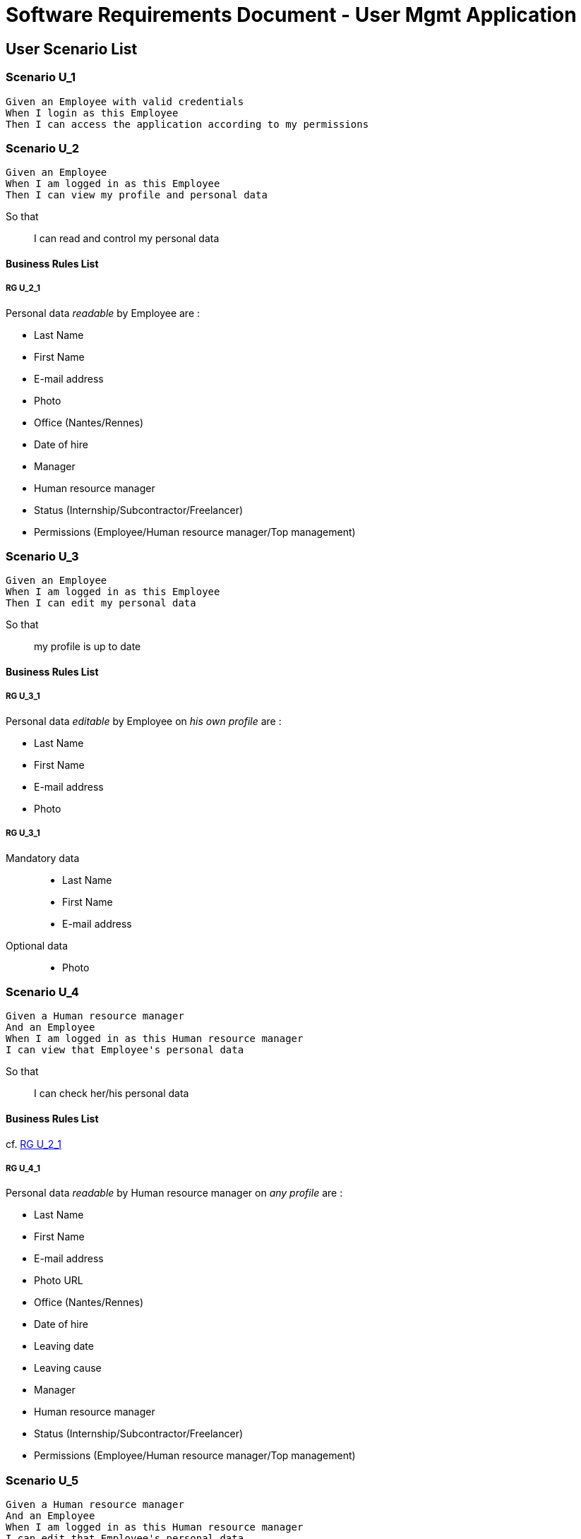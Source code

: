 = Software Requirements Document - User Mgmt Application

:toc:

== User Scenario List

=== Scenario U_1

....
Given an Employee with valid credentials
When I login as this Employee
Then I can access the application according to my permissions
....

=== Scenario U_2

....
Given an Employee
When I am logged in as this Employee 
Then I can view my profile and personal data
....

So that::
I can read and control my personal data

==== Business Rules List

===== RG U_2_1

Personal data _readable_ by Employee are :

* Last Name
* First Name
* E-mail address
* Photo
* Office (Nantes/Rennes)
* Date of hire
* Manager
* Human resource manager
* Status (Internship/Subcontractor/Freelancer)
* Permissions (Employee/Human resource manager/Top management)

=== Scenario U_3

....
Given an Employee
When I am logged in as this Employee 
Then I can edit my personal data
....

So that::
my profile is up to date

==== Business Rules List

===== RG U_3_1

Personal data _editable_ by Employee on _his own profile_ are :

* Last Name
* First Name
* E-mail address
* Photo

===== RG U_3_1

Mandatory data::
* Last Name
* First Name
* E-mail address

Optional data::
* Photo

=== Scenario U_4

....
Given a Human resource manager
And an Employee
When I am logged in as this Human resource manager 
I can view that Employee's personal data
....

So that::
I can check her/his personal data

==== Business Rules List

cf. <<RG U_2_1>> 

===== RG U_4_1

Personal data _readable_ by Human resource manager on _any profile_ are :

* Last Name
* First Name
* E-mail address
* Photo URL
* Office (Nantes/Rennes)
* Date of hire
* Leaving date
* Leaving cause
* Manager
* Human resource manager
* Status (Internship/Subcontractor/Freelancer)
* Permissions (Employee/Human resource manager/Top management)

=== Scenario U_5

....
Given a Human resource manager
And an Employee
When I am logged in as this Human resource manager 
I can edit that Employee's personal data
....

So that::
sensitive information on his profile are up to date

==== Business Rules List

cf. <<RG U_3_1>> 

===== RG U_5_1

Personal data _editable_ by Human resource manager on _any profile_ are :

* Last Name
* First Name
* E-mail address
* Photo URL
* Office (Nantes/Rennes)
* Date of hire
* Leaving date
* Leaving cause
* Manager
* Human resource manager
* Status (Internship/Subcontractor/Freelancer)
* Permissions (Employee/Human resource manager/Top management)

=== Scenario U_6

....
Given a Human resource manager
When I am logged in as this Human resource manager 
I can create a new Employee
....

So that::
sensitive information on his profile are up to date

==== Business Rules List

cf. <<RG U_3_1>>, <<RG U_5_1>>

=== Scenario U_7

....
Given a Human resource manager
And an Employee (former or actual)
When I am logged in as this Human resource manager 
I can delete personal data of this Employee 
....

So that::
his profile can be made anonymous and be GDPR conformant

===== RG U_7_1

Personal data to anonymize are :

* Last Name
* First Name
* E-mail address
* Photo URL
* Day/Month of Date of Hire
* Day/Month of Leaving date

== System Scenario List

=== Scenario S_1

....
Given an Employee list
When I bulk insert this list
Then all employees are created or updated
....

So that::
database is seeded faster

==== Business Rules List

===== RG S_1_1

Bulk inserted personal data are  :

* Last Name
* First Name
* E-mail address
* Office (Nantes/Rennes)
* Manager
* Human resource manager
* Status (Internship/Subcontractor/Freelancer)
* Permissions (Employee/Human resource manager/Top management)

=== Scenario S_2

....
Given an Employee
And an authenticated external application
When I request for personal data of an Employee
Then I can read personal data of this Employee
....

So that::
I can update my own database

==== Business Rules List

===== RG S_2_1

Personal data _readable_ by external application are :

* Last Name
* First Name
* E-mail address
* Photo URL
* Office (Nantes/Rennes)
* Manager
* Human resource manager
* Status (Internship/Subcontractor/Freelancer)
* Permissions (Employee/Human resource manager/Top management)

=== Scenario S_3

....
Given an Employee
And an authenticated external application
When the employee is updated
Then the external application is notified of the update
....

So that::
I can perform associated operations

== Annexes

=== Rôles

* Employee
* Human resource manager
* Top management
* System
* External application

=== Français / English glossary

[options="header"]
|==============================================================================
| Français                              | English
| Spécifications fonctionnelles         | Software requirements document 
| Règle de gestion                      | Business rule 
| Collaborateur                         | Employee 
| Resources humaines                    | Human resource manager    
| Direction                             | Top management             
| Date d'embauche                       | Date of hire
| Date de départ                        | Leaving date
| Cause de départ                       | Leaving cause
| Stage                                 | Internship
| Sous-traitant                         | Subcontractor
| Indépendant                           | Freelancer
|==============================================================================

